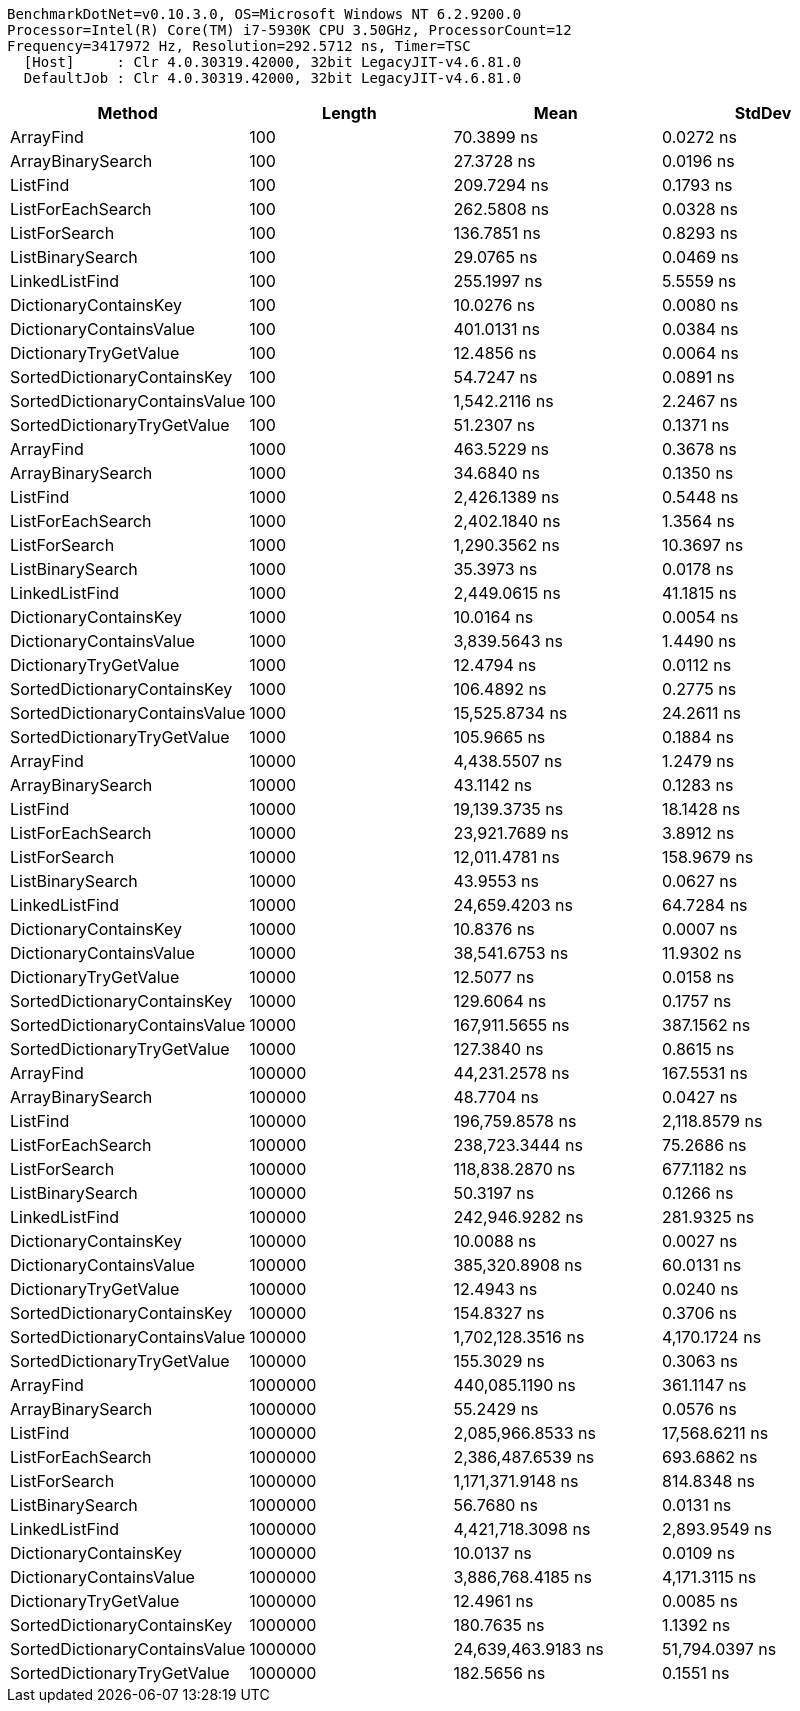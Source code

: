 ....
BenchmarkDotNet=v0.10.3.0, OS=Microsoft Windows NT 6.2.9200.0
Processor=Intel(R) Core(TM) i7-5930K CPU 3.50GHz, ProcessorCount=12
Frequency=3417972 Hz, Resolution=292.5712 ns, Timer=TSC
  [Host]     : Clr 4.0.30319.42000, 32bit LegacyJIT-v4.6.81.0
  DefaultJob : Clr 4.0.30319.42000, 32bit LegacyJIT-v4.6.81.0

....
[options="header"]
|===
|                         Method|   Length|                Mean|          StdDev
|                      ArrayFind|      100|          70.3899 ns|       0.0272 ns
|              ArrayBinarySearch|      100|          27.3728 ns|       0.0196 ns
|                       ListFind|      100|         209.7294 ns|       0.1793 ns
|              ListForEachSearch|      100|         262.5808 ns|       0.0328 ns
|                  ListForSearch|      100|         136.7851 ns|       0.8293 ns
|               ListBinarySearch|      100|          29.0765 ns|       0.0469 ns
|                 LinkedListFind|      100|         255.1997 ns|       5.5559 ns
|          DictionaryContainsKey|      100|          10.0276 ns|       0.0080 ns
|        DictionaryContainsValue|      100|         401.0131 ns|       0.0384 ns
|          DictionaryTryGetValue|      100|          12.4856 ns|       0.0064 ns
|    SortedDictionaryContainsKey|      100|          54.7247 ns|       0.0891 ns
|  SortedDictionaryContainsValue|      100|       1,542.2116 ns|       2.2467 ns
|    SortedDictionaryTryGetValue|      100|          51.2307 ns|       0.1371 ns
|                      ArrayFind|     1000|         463.5229 ns|       0.3678 ns
|              ArrayBinarySearch|     1000|          34.6840 ns|       0.1350 ns
|                       ListFind|     1000|       2,426.1389 ns|       0.5448 ns
|              ListForEachSearch|     1000|       2,402.1840 ns|       1.3564 ns
|                  ListForSearch|     1000|       1,290.3562 ns|      10.3697 ns
|               ListBinarySearch|     1000|          35.3973 ns|       0.0178 ns
|                 LinkedListFind|     1000|       2,449.0615 ns|      41.1815 ns
|          DictionaryContainsKey|     1000|          10.0164 ns|       0.0054 ns
|        DictionaryContainsValue|     1000|       3,839.5643 ns|       1.4490 ns
|          DictionaryTryGetValue|     1000|          12.4794 ns|       0.0112 ns
|    SortedDictionaryContainsKey|     1000|         106.4892 ns|       0.2775 ns
|  SortedDictionaryContainsValue|     1000|      15,525.8734 ns|      24.2611 ns
|    SortedDictionaryTryGetValue|     1000|         105.9665 ns|       0.1884 ns
|                      ArrayFind|    10000|       4,438.5507 ns|       1.2479 ns
|              ArrayBinarySearch|    10000|          43.1142 ns|       0.1283 ns
|                       ListFind|    10000|      19,139.3735 ns|      18.1428 ns
|              ListForEachSearch|    10000|      23,921.7689 ns|       3.8912 ns
|                  ListForSearch|    10000|      12,011.4781 ns|     158.9679 ns
|               ListBinarySearch|    10000|          43.9553 ns|       0.0627 ns
|                 LinkedListFind|    10000|      24,659.4203 ns|      64.7284 ns
|          DictionaryContainsKey|    10000|          10.8376 ns|       0.0007 ns
|        DictionaryContainsValue|    10000|      38,541.6753 ns|      11.9302 ns
|          DictionaryTryGetValue|    10000|          12.5077 ns|       0.0158 ns
|    SortedDictionaryContainsKey|    10000|         129.6064 ns|       0.1757 ns
|  SortedDictionaryContainsValue|    10000|     167,911.5655 ns|     387.1562 ns
|    SortedDictionaryTryGetValue|    10000|         127.3840 ns|       0.8615 ns
|                      ArrayFind|   100000|      44,231.2578 ns|     167.5531 ns
|              ArrayBinarySearch|   100000|          48.7704 ns|       0.0427 ns
|                       ListFind|   100000|     196,759.8578 ns|   2,118.8579 ns
|              ListForEachSearch|   100000|     238,723.3444 ns|      75.2686 ns
|                  ListForSearch|   100000|     118,838.2870 ns|     677.1182 ns
|               ListBinarySearch|   100000|          50.3197 ns|       0.1266 ns
|                 LinkedListFind|   100000|     242,946.9282 ns|     281.9325 ns
|          DictionaryContainsKey|   100000|          10.0088 ns|       0.0027 ns
|        DictionaryContainsValue|   100000|     385,320.8908 ns|      60.0131 ns
|          DictionaryTryGetValue|   100000|          12.4943 ns|       0.0240 ns
|    SortedDictionaryContainsKey|   100000|         154.8327 ns|       0.3706 ns
|  SortedDictionaryContainsValue|   100000|   1,702,128.3516 ns|   4,170.1724 ns
|    SortedDictionaryTryGetValue|   100000|         155.3029 ns|       0.3063 ns
|                      ArrayFind|  1000000|     440,085.1190 ns|     361.1147 ns
|              ArrayBinarySearch|  1000000|          55.2429 ns|       0.0576 ns
|                       ListFind|  1000000|   2,085,966.8533 ns|  17,568.6211 ns
|              ListForEachSearch|  1000000|   2,386,487.6539 ns|     693.6862 ns
|                  ListForSearch|  1000000|   1,171,371.9148 ns|     814.8348 ns
|               ListBinarySearch|  1000000|          56.7680 ns|       0.0131 ns
|                 LinkedListFind|  1000000|   4,421,718.3098 ns|   2,893.9549 ns
|          DictionaryContainsKey|  1000000|          10.0137 ns|       0.0109 ns
|        DictionaryContainsValue|  1000000|   3,886,768.4185 ns|   4,171.3115 ns
|          DictionaryTryGetValue|  1000000|          12.4961 ns|       0.0085 ns
|    SortedDictionaryContainsKey|  1000000|         180.7635 ns|       1.1392 ns
|  SortedDictionaryContainsValue|  1000000|  24,639,463.9183 ns|  51,794.0397 ns
|    SortedDictionaryTryGetValue|  1000000|         182.5656 ns|       0.1551 ns
|===

